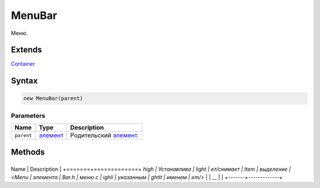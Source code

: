 MenuBar
=======

Меню.

Extends
-------

`Container <../../Core/Container/>`__

Syntax
------

.. code:: js

    new MenuBar(parent)

Parameters
~~~~~~~~~~

.. list-table::
   :header-rows: 1

   * - Name
     - Type
     - Description
   * - ``parent``
     - `элемент <../../Core/Elements/Element>`__
     - Родительский `элемент <../../Core/Elements/Element>`__.


Methods
-------

+-------+-------------+
Name  | Description |
+=======+=============+
`high | Устанавлива |
light | ет/снимает  |
Item  | выделение   |
<Menu | элемента    |
Bar.h | меню с      |
ighli | указанным   |
ghtIt | именем      |
em/>` |             |
__    |             |
+-------+-------------+
